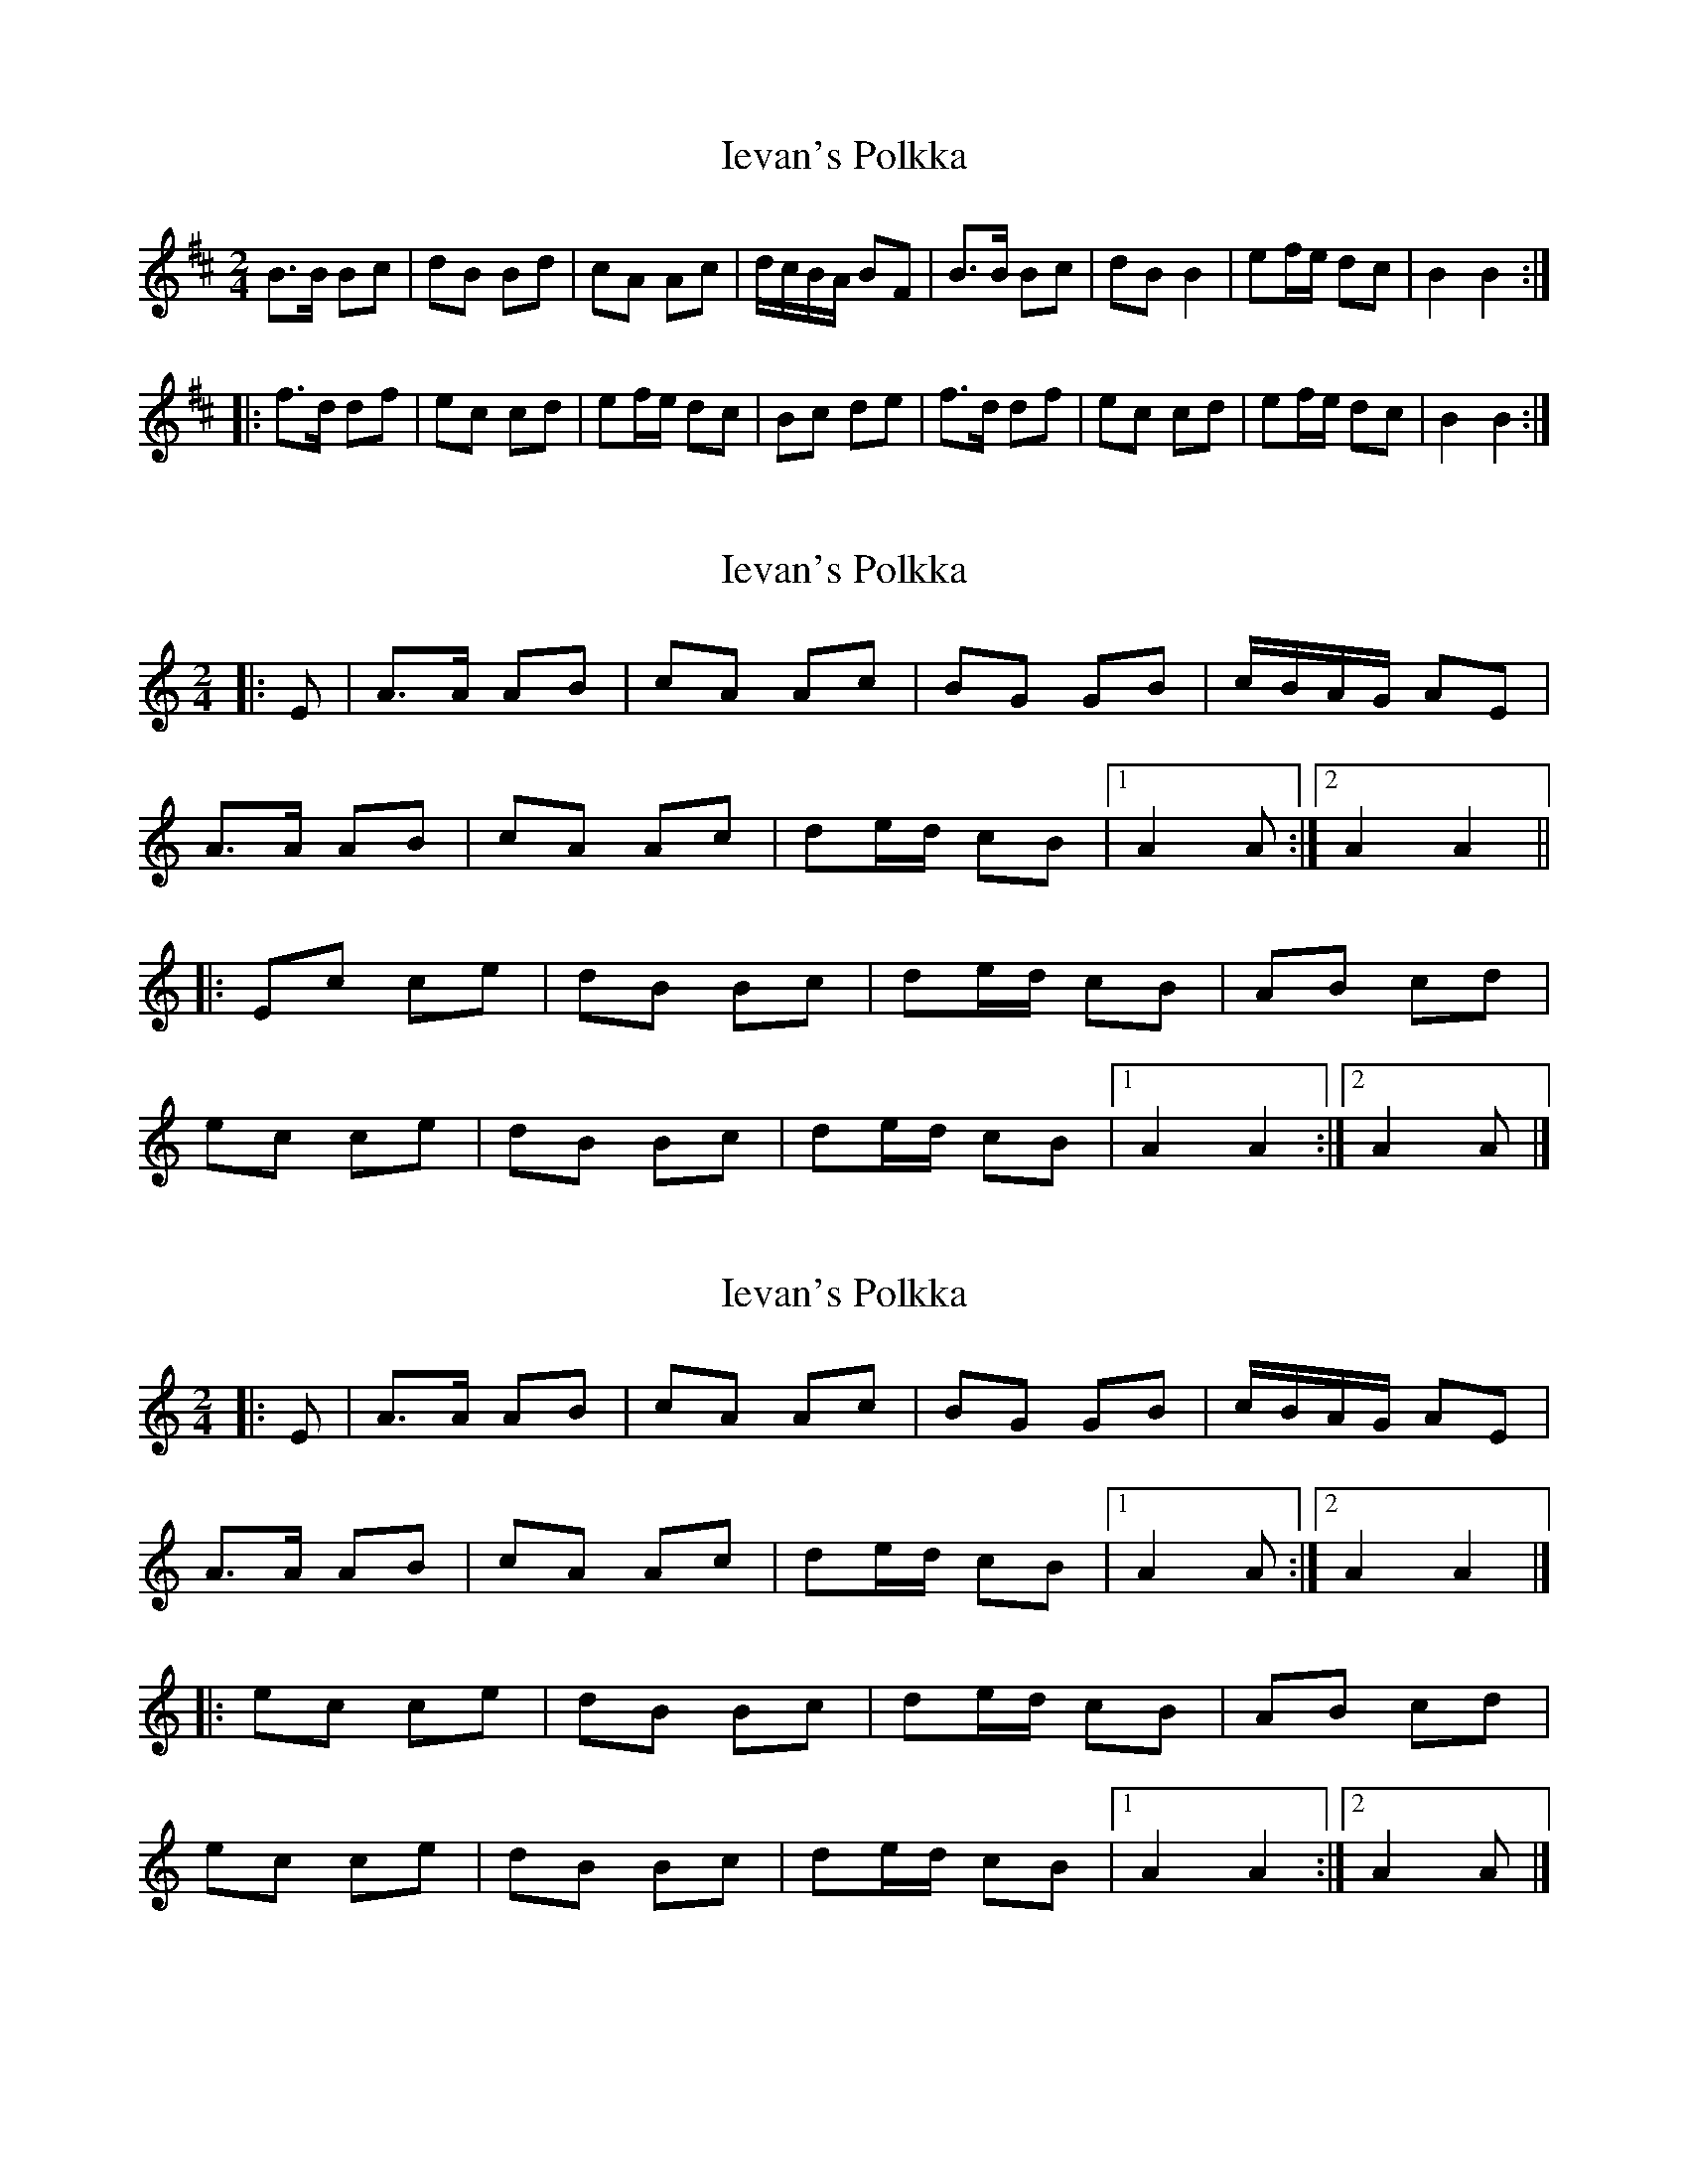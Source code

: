 X: 1
T: Ievan's Polkka
Z: Redbird
S: https://thesession.org/tunes/418#setting418
R: polka
M: 2/4
L: 1/8
K: Bmin
B>B Bc|dB Bd|cA Ac|d/c/B/A/ BF|B>B Bc|dB B2|ef/e/ dc|B2 B2:|
|:f>d df|ec cd|ef/e/ dc|Bc de|f>d df|ec cd|ef/e/ dc|B2 B2:|
X: 2
T: Ievan's Polkka
Z: ceolachan
S: https://thesession.org/tunes/418#setting13274
R: polka
M: 2/4
L: 1/8
K: Amin
|: E |A>A AB | cA Ac | BG GB | c/B/A/G/ AE |
A>A AB | cA Ac | de/d/ cB |[1 A2 A :|[2 A2 A2 ||
|: Ec ce | dB Bc | de/d/ cB | AB cd |
ec ce | dB Bc | de/d/ cB |[1 A2 A2 :|[2 A2 A |]
X: 3
T: Ievan's Polkka
Z: Mix O'Lydian
S: https://thesession.org/tunes/418#setting26165
R: polka
M: 2/4
L: 1/8
K: Amin
|: E | A>A AB | cA Ac | BG GB | c/B/A/G/ AE |
A>A AB | cA Ac | de/d/ cB | [1 A2 A :| [2 A2 A2 |]
|: ec ce | dB Bc | de/d/ cB | AB cd |
ec ce | dB Bc | de/d/ cB | [1 A2 A2 :| [2 A2 A |]

